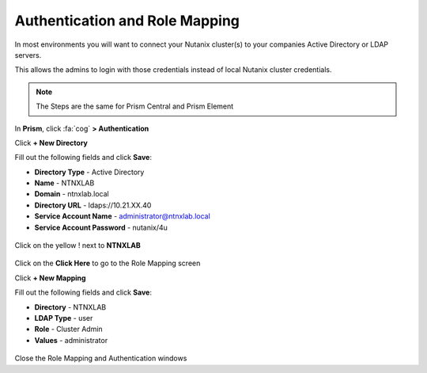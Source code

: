 .. _authentication:

-------------------------------
Authentication and Role Mapping
-------------------------------

In most environments you will want to connect your Nutanix cluster(s) to your companies Active Directory or LDAP servers.

This allows the admins to login with those credentials instead of local Nutanix cluster credentials.

.. note::

  The Steps are the same for Prism Central and Prism Element

In **Prism**, click :fa:`cog` **> Authentication**

Click **+ New Directory**

Fill out the following fields and click **Save**:

- **Directory Type** - Active Directory
- **Name** - NTNXLAB
- **Domain** - ntnxlab.local
- **Directory URL** - ldaps://10.21.XX.40
- **Service Account Name** - administrator@ntnxlab.local
- **Service Account Password** - nutanix/4u

.. figure:: images/authentication_01.png

Click on the yellow ! next to **NTNXLAB**

.. figure:: images/authentication_02.png

Click on the **Click Here** to go to the Role Mapping screen

Click **+ New Mapping**

Fill out the following fields and click **Save**:

- **Directory** - NTNXLAB
- **LDAP Type** - user
- **Role** - Cluster Admin
- **Values** - administrator

.. figure:: images/authentication_03.png

Close the Role Mapping and Authentication windows
